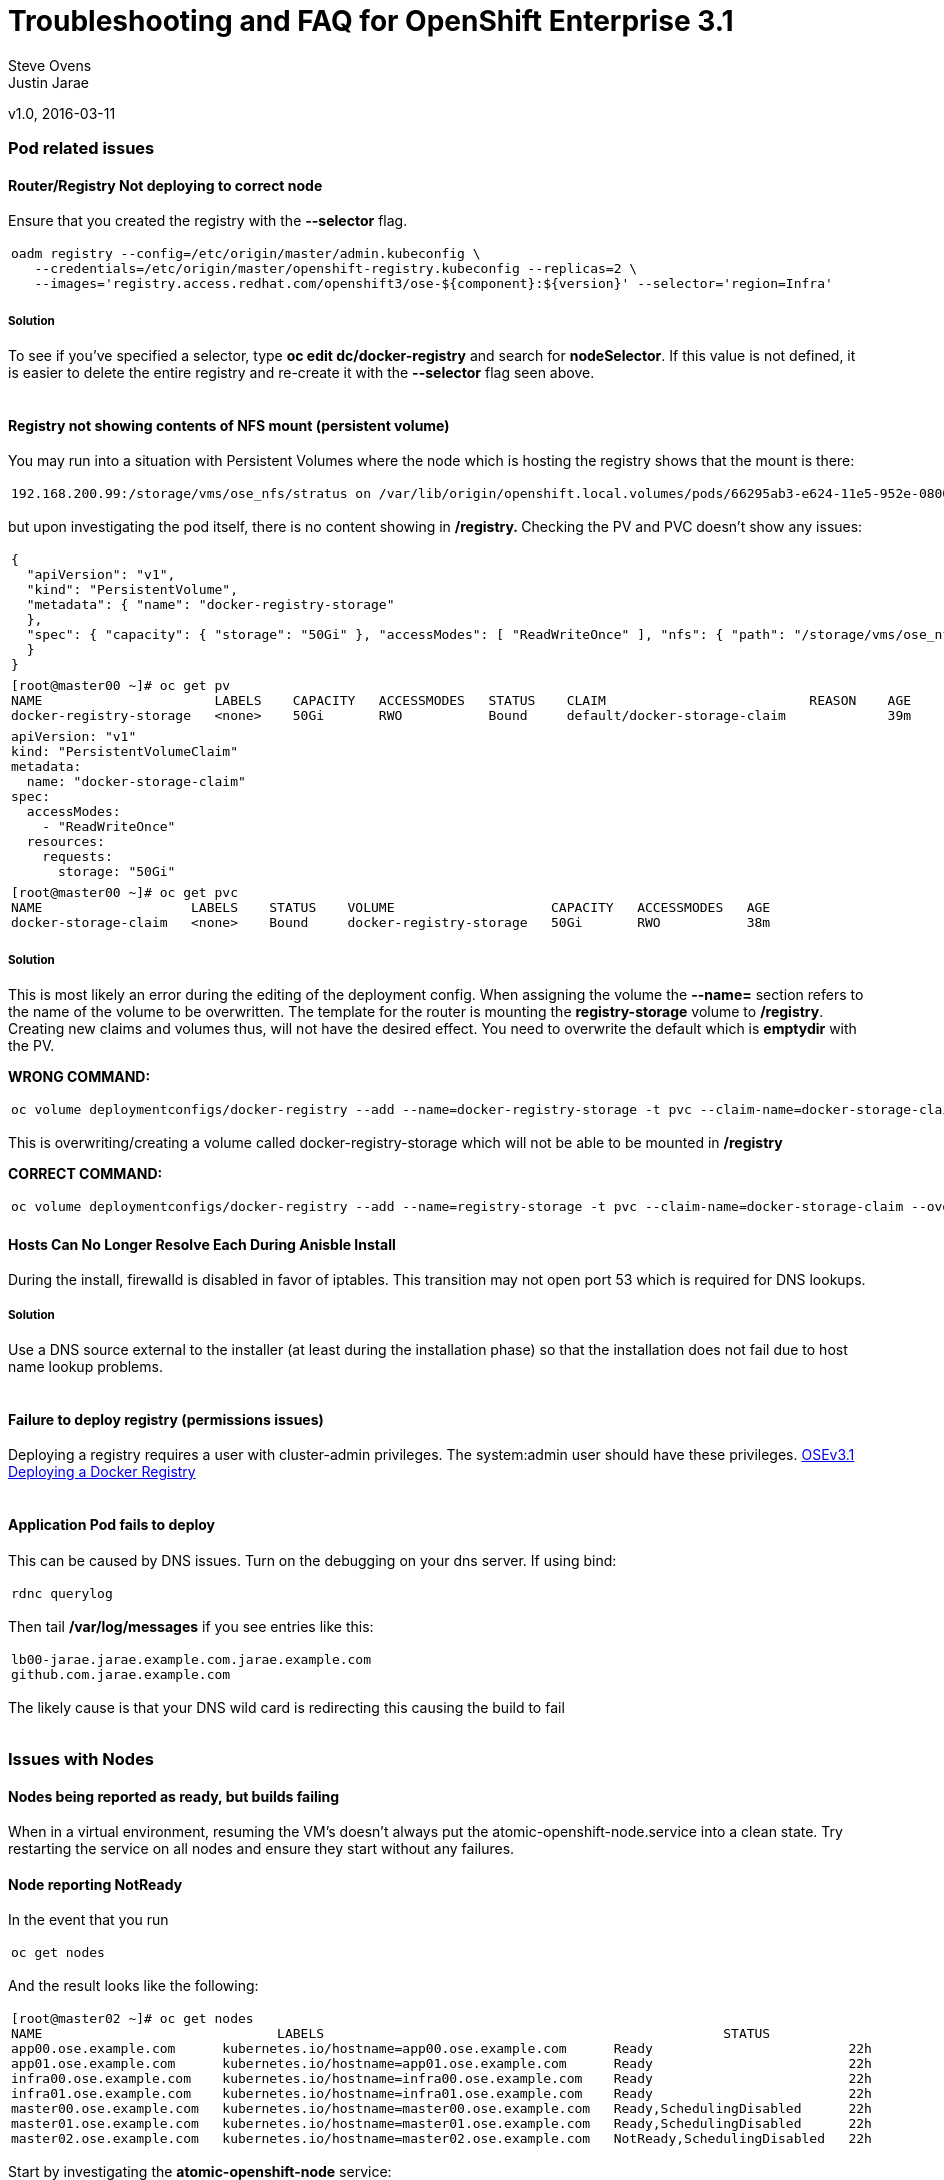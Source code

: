 
=  Troubleshooting and FAQ for OpenShift Enterprise 3.1

Steve Ovens
 +
Justin Jarae

v1.0, 2016-03-11

:toc:

Pod related issues
~~~~~~~~~~~~~~~~~~


Router/Registry Not deploying to correct node
^^^^^^^^^^^^^^^^^^^^^^^^^^^^^^^^^^^^^^^^^^^^^

Ensure that you created the registry with the *--selector* flag.

[width="100%",cols="100%",]
|=======================================================================
a|
---------------------------------------------------------------------------------------------------------
oadm registry --config=/etc/origin/master/admin.kubeconfig \
   --credentials=/etc/origin/master/openshift-registry.kubeconfig --replicas=2 \
   --images='registry.access.redhat.com/openshift3/ose-${component}:${version}' --selector='region=Infra'
---------------------------------------------------------------------------------------------------------

|=======================================================================

Solution
++++++++

To see if you've specified a selector, type *oc edit dc/docker-registry*
and search for **nodeSelector**. If this value is not defined, it is
easier to delete the entire registry and re-create it with the
*--selector* flag seen above. 
 +
 +
 
Registry not showing contents of NFS mount (persistent volume)
^^^^^^^^^^^^^^^^^^^^^^^^^^^^^^^^^^^^^^^^^^^^^^^^^^^^^^^^^^^^^^

You may run into a situation with Persistent Volumes where the node
which is hosting the registry shows that the mount is there:

[width="100%",cols="100%",]
|=======================================================================
a|
--------------------------------------------------------------------------------------------------------------------------------------------------------------------------------------------------------------------------------------------------------------------------------------------------------------------------------------------------------------------------
192.168.200.99:/storage/vms/ose_nfs/stratus on /var/lib/origin/openshift.local.volumes/pods/66295ab3-e624-11e5-952e-0800273943e4/volumes/kubernetes.io~nfs/docker-registry-storage type nfs4 (rw,relatime,vers=4.0,rsize=1048576,wsize=1048576,namlen=255,hard,proto=tcp,port=0,timeo=600,retrans=2,sec=sys,clientaddr=192.168.200.60,local_lock=none,addr=192.168.200.99)
--------------------------------------------------------------------------------------------------------------------------------------------------------------------------------------------------------------------------------------------------------------------------------------------------------------------------------------------------------------------------

|=======================================================================

but upon investigating the pod itself, there is no content showing in
**/registry. **Checking the PV and PVC doesn't show any issues:

[width="100%",cols="100%",]
|=======================================================================
a|
-------------------------------------------------------------------------------------------------------------------------------------------------------------------------------------------------------------
{
  "apiVersion": "v1",
  "kind": "PersistentVolume",
  "metadata": { "name": "docker-registry-storage"
  },
  "spec": { "capacity": { "storage": "50Gi" }, "accessModes": [ "ReadWriteOnce" ], "nfs": { "path": "/storage/vms/ose_nfs/stratus/", "server": "192.168.200.99" }, "persistentVolumeReclaimPolicy": "Recycle"
  }
}
-------------------------------------------------------------------------------------------------------------------------------------------------------------------------------------------------------------

|=======================================================================

[width="100%",cols="100%",]
|=======================================================================
a|
-------------------------------------------------------------------------------------------------------------------
[root@master00 ~]# oc get pv
NAME                      LABELS    CAPACITY   ACCESSMODES   STATUS    CLAIM                          REASON    AGE
docker-registry-storage   <none>    50Gi       RWO           Bound     default/docker-storage-claim             39m
-------------------------------------------------------------------------------------------------------------------

|=======================================================================

[width="100%",cols="100%",]
|=============================
a|
------------------------------
apiVersion: "v1"
kind: "PersistentVolumeClaim"
metadata:
  name: "docker-storage-claim"
spec:
  accessModes:
    - "ReadWriteOnce"
  resources:
    requests:
      storage: "50Gi"
------------------------------

|=============================

[width="100%",cols="100%",]
|=======================================================================
a|
-------------------------------------------------------------------------------------------------
[root@master00 ~]# oc get pvc
NAME                   LABELS    STATUS    VOLUME                    CAPACITY   ACCESSMODES   AGE
docker-storage-claim   <none>    Bound     docker-registry-storage   50Gi       RWO           38m
-------------------------------------------------------------------------------------------------

|=======================================================================


Solution
++++++++

This is most likely an error during the editing of the deployment
config. When assigning the volume the *--name=* section refers to the
name of the volume to be overwritten. The template for the router is
mounting the *registry-storage* volume to **/registry**. Creating new
claims and volumes thus, will not have the desired effect. You need to
overwrite the default which is **emptydir** with the PV.

*WRONG COMMAND:*

[width="100%",cols="100%",]
|=======================================================================
a|
-------------------------------------------------------------------------------------------------------------------------------------
oc volume deploymentconfigs/docker-registry --add --name=docker-registry-storage -t pvc --claim-name=docker-storage-claim --overwrite
-------------------------------------------------------------------------------------------------------------------------------------

|=======================================================================

This is overwriting/creating a volume called docker-registry-storage
which will not be able to be mounted in */registry*

*CORRECT COMMAND:*

[width="100%",cols="100%",]
|=======================================================================
a|
------------------------------------------------------------------------------------------------------------------------------
oc volume deploymentconfigs/docker-registry --add --name=registry-storage -t pvc --claim-name=docker-storage-claim --overwrite
------------------------------------------------------------------------------------------------------------------------------
|=======================================================================


Hosts Can No Longer Resolve Each During Anisble Install
^^^^^^^^^^^^^^^^^^^^^^^^^^^^^^^^^^^^^^^^^^^^^^^^^^^^^^^

During the install, firewalld is disabled in favor of iptables. This
transition may not open port 53 which is required for DNS lookups.

Solution
++++++++
Use a DNS source external to the installer (at least during the installation
  phase) so that the installation does not fail due to host name lookup problems.
  +
  +

Failure to deploy registry (permissions issues)
^^^^^^^^^^^^^^^^^^^^^^^^^^^^^^^^^^^^^^^^^^^^^^^

Deploying a registry requires a user with cluster-admin privileges. The
system:admin user should have these
privileges. https://docs.openshift.com/enterprise/3.1/install_config/install/docker_registry.html[OSEv3.1 Deploying a Docker Registry]
 +
 +

Application Pod fails to deploy
^^^^^^^^^^^^^^^^^^^^^^^^^^^^^^^

This can be caused by DNS issues. Turn on the debugging on your dns
server. If using bind:

[width="100%",cols="100%",]
|============
a|
-------------
rdnc querylog
-------------

|============


Then tail */var/log/messages* if you see entries like this:

[width="100%",cols="100%",]
|===========================================================
a|
------------------------------------------------------------
lb00-jarae.jarae.example.com.jarae.example.com
github.com.jarae.example.com
------------------------------------------------------------

|===========================================================


The likely cause is that your DNS wild card is redirecting this causing
the build to fail
 +
 +

Issues with Nodes
~~~~~~~~~~~~~~~~~

Nodes being reported as ready, but builds failing
^^^^^^^^^^^^^^^^^^^^^^^^^^^^^^^^^^^^^^^^^^^^^^^^^

When in a virtual environment, resuming the VM's doesn't always put the
atomic-openshift-node.service into a clean state. Try restarting the
service on all nodes and ensure they start without any failures.

Node reporting NotReady
^^^^^^^^^^^^^^^^^^^^^^^

In the event that you run

[width="100%",cols="100%",]
|===========
a|
------------
oc get nodes
------------

|===========

And the result looks like the following:

[width="100%",cols="100%",]
|=======================================================================
a|
----------------------------------------------------------------------------------------------------------------------------
[root@master02 ~]# oc get nodes
NAME                              LABELS                                                   STATUS                        AGE
app00.ose.example.com      kubernetes.io/hostname=app00.ose.example.com      Ready                         22h
app01.ose.example.com      kubernetes.io/hostname=app01.ose.example.com      Ready                         22h
infra00.ose.example.com    kubernetes.io/hostname=infra00.ose.example.com    Ready                         22h
infra01.ose.example.com    kubernetes.io/hostname=infra01.ose.example.com    Ready                         22h
master00.ose.example.com   kubernetes.io/hostname=master00.ose.example.com   Ready,SchedulingDisabled      22h
master01.ose.example.com   kubernetes.io/hostname=master01.ose.example.com   Ready,SchedulingDisabled      22h
master02.ose.example.com   kubernetes.io/hostname=master02.ose.example.com   NotReady,SchedulingDisabled   22h
----------------------------------------------------------------------------------------------------------------------------

|=======================================================================


Start by investigating the *atomic-openshift-node* service:


[width="100%",cols="100%",]
|=======================================================================
a|
--------------------------------------------------------------------------------------------------------------------
[root@master02 ~]# systemctl status atomic-openshift-node
● atomic-openshift-node.service - Atomic OpenShift Node
   Loaded: loaded (/usr/lib/systemd/system/atomic-openshift-node.service; enabled; vendor preset: disabled)
  Drop-In: /usr/lib/systemd/system/atomic-openshift-node.service.d
           └─openshift-sdn-ovs.conf
   Active: failed (Result: start-limit) since Thu 2016-02-25 07:50:00 CST; 44min ago
     Docs: https://github.com/openshift/origin
  Process: 2407 ExecStart=/usr/bin/openshift start node --config=${CONFIG_FILE} $OPTIONS (code=exited, status=255)
 Main PID: 2407 (code=exited, status=255)

Feb 25 07:49:59 master02 systemd[1]: atomic-openshift-node.service: main process exited, code=exited, status=255/n/a
Feb 25 07:49:59 master02 systemd[1]: Failed to start Atomic OpenShift Node.
Feb 25 07:49:59 master02 systemd[1]: Unit atomic-openshift-node.service entered failed state.
Feb 25 07:49:59 master02 systemd[1]: atomic-openshift-node.service failed.
Feb 25 07:50:00 master02 systemd[1]: atomic-openshift-node.service holdoff time over, scheduling restart.
--------------------------------------------------------------------------------------------------------------------

|=======================================================================


In some cases the service will come back on its own because the service
will reschedule itself

[width="100%",cols="100%",]
|=======================================================================
a|
------------------------------------------------------------------------------------------------------------------------------------------------------------------------------------------------------------------------------------------------
[root@master02 ~]# systemctl status atomic-openshift-node -l
● atomic-openshift-node.service - Atomic OpenShift Node
   Loaded: loaded (/usr/lib/systemd/system/atomic-openshift-node.service; enabled; vendor preset: disabled)
  Drop-In: /usr/lib/systemd/system/atomic-openshift-node.service.d
           └─openshift-sdn-ovs.conf
   Active: active (running) since Thu 2016-02-25 08:37:31 CST; 1min 16s ago
     Docs: https://github.com/openshift/origin
 Main PID: 2412 (openshift)
   CGroup: /system.slice/atomic-openshift-node.service
           └─2412 /usr/bin/openshift start node --config=/etc/origin/node/node-config.yaml --loglevel=2

Feb 25 08:37:31 master02 atomic-openshift-node[2412]: E0225 08:37:31.938263    2412 proxier.go:218] Error flushing userspace chain: error flushing chain "KUBE-NODEPORT-CONTAINER": exit status 1: iptables: No chain/target/match by that name.
Feb 25 08:37:31 master02 atomic-openshift-node[2412]: I0225 08:37:31.938540    2412 node.go:256] Started Kubernetes Proxy on 0.0.0.0
Feb 25 08:37:31 master02 systemd[1]: Started Atomic OpenShift Node.
Feb 25 08:37:31 master02 atomic-openshift-node[2412]: I0225 08:37:31.956248    2412 proxier.go:352] Setting endpoints for "default/kubernetes:dns-tcp" to [192.168.200.50:53 192.168.200.51:53 192.168.200.52:53]
Feb 25 08:37:31 master02 atomic-openshift-node[2412]: I0225 08:37:31.956397    2412 proxier.go:352] Setting endpoints for "default/kubernetes:dns" to [192.168.200.50:53 192.168.200.51:53 192.168.200.52:53]
Feb 25 08:37:31 master02 atomic-openshift-node[2412]: I0225 08:37:31.956434    2412 proxier.go:352] Setting endpoints for "default/kubernetes:https" to [192.168.200.50:8443 192.168.200.51:8443 192.168.200.52:8443]
Feb 25 08:37:31 master02 atomic-openshift-node[2412]: I0225 08:37:31.956476    2412 proxier.go:429] Not syncing iptables until Services and Endpoints have been received from master
Feb 25 08:37:31 master02 atomic-openshift-node[2412]: I0225 08:37:31.965155    2412 proxier.go:294] Adding new service "default/kubernetes:https" at 172.50.0.1:443/TCP
Feb 25 08:37:31 master02 atomic-openshift-node[2412]: I0225 08:37:31.965358    2412 proxier.go:294] Adding new service "default/kubernetes:dns" at 172.50.0.1:53/UDP
Feb 25 08:37:31 master02 atomic-openshift-node[2412]: I0225 08:37:31.965450    2412 proxier.go:294] Adding new service "default/kubernetes:dns-tcp" at 172.50.0.1:53/TCP
------------------------------------------------------------------------------------------------------------------------------------------------------------------------------------------------------------------------------------------------

|=======================================================================

[width="100%",cols="100%",]
|=======================================================================
a|
-------------------------------------------------------------------------------------------------------------------------
[root@master02 ~]# oc get nodes
NAME                              LABELS                                                   STATUS                     AGE
app00.ose.example.com      kubernetes.io/hostname=app00.ose.example.com      Ready                      22h
app01.ose.example.com      kubernetes.io/hostname=app01.ose.example.com      Ready                      22h
infra00.ose.example.com    kubernetes.io/hostname=infra00.ose.example.com    Ready                      22h
infra01.ose.example.com    kubernetes.io/hostname=infra01.ose.example.com    Ready                      22h
master00.ose.example.com   kubernetes.io/hostname=master00.ose.example.com   Ready,SchedulingDisabled   22h
master01.ose.example.com   kubernetes.io/hostname=master01.ose.example.com   Ready,SchedulingDisabled   22h
master02.ose.example.com   kubernetes.io/hostname=master02.ose.example.com   Ready,SchedulingDisabled   22h
-------------------------------------------------------------------------------------------------------------------------

|=======================================================================

*/var/log/messages* can sometimes shed some additional light if the problem is
not resolved by restarting the *atomic-openshift-node* service
 +
 +

Nodes report ready but ETCD health check fails
^^^^^^^^^^^^^^^^^^^^^^^^^^^^^^^^^^^^^^^^^^^^^^

[width="100%",cols="100%",]
|=======================================================================
a|
-------------------------------------------------------------------------------------------------------------------------------------------------------------------------------------------------------------------------------------------------------------------------------------------------------------------------------------------------------
[root@master02 ~]#  etcdctl -C https://master00.ose.example.com:2379,https://master01.ose.example.com:2379,https://master01.ose.example.com:2379 --ca-file=/etc/origin/master/master.etcd-ca.crt     --cert-file=/etc/origin/master/master.etcd-client.crt     --key-file=/etc/origin/master/master.etcd-client.key cluster-health
member e0e2c123213680f is healthy: got healthy result from https://192.168.200.50:2379
member 64f1077d838e039c is healthy: got healthy result from https://192.168.200.51:2379
member a9e031ea9ce2a521 is unhealthy: got unhealthy result from https://192.168.200.52:2379
-------------------------------------------------------------------------------------------------------------------------------------------------------------------------------------------------------------------------------------------------------------------------------------------------------------------------------------------------------

|=======================================================================


In the event that the health check fails check the status of *etcd* you
could see one or a combination of the following:

[width="100%",cols="100%",]
|=======================================================================
a|
-------------------------------------------------------------------------------------------------------------------------------------------------------------------------------------------------------------------------------------------------------------------------------------------------------------------------------------------------------
[root@master02 ~]#  etcdctl -C https://master00.ose.example.com:2379,https://master01.ose.example.com:2379,https://master01.ose.example.com:2379 --ca-file=/etc/origin/master/master.etcd-ca.crt     --cert-file=/etc/origin/master/master.etcd-client.crt     --key-file=/etc/origin/master/master.etcd-client.key cluster-health
member e0e2c123213680f is healthy: got healthy result from https://192.168.200.50:2379
member 64f1077d838e039c is healthy: got healthy result from https://192.168.200.51:2379
member a9e031ea9ce2a521 is unhealthy: got unhealthy result from https://192.168.200.52:2379
-------------------------------------------------------------------------------------------------------------------------------------------------------------------------------------------------------------------------------------------------------------------------------------------------------------------------------------------------------

|=======================================================================

[width="100%",cols="100%",]
|=======================================================================
a|
---------------------------------------------------------------------------------------------------------
[root@master01 ~]# systemctl status etcd
● etcd.service - Etcd Server
   Loaded: loaded (/usr/lib/systemd/system/etcd.service; enabled; vendor preset: disabled)
   Active: active (running) since Thu 2016-02-25 08:43:37 CST; 4h 32min ago
 Main PID: 1103 (etcd)
   CGroup: /system.slice/etcd.service
           └─1103 /usr/bin/etcd --name=master01.ose.example.com --data-dir=/var/lib/etcd/ --lis...

Feb 25 11:32:52 master01 etcd[1103]: got unexpected response error (etcdserver: request timed out)
Feb 25 11:32:52 master01 etcd[1103]: got unexpected response error (etcdserver: request timed out)
Feb 25 11:33:02 master01 etcd[1103]: got unexpected response error (etcdserver: request timed out)
Feb 25 11:33:02 master01 etcd[1103]: got unexpected response error (etcdserver: request timed out)
Feb 25 11:33:12 master01 etcd[1103]: got unexpected response error (etcdserver: request timed out)
Feb 25 11:33:12 master01 etcd[1103]: got unexpected response error (etcdserver: request timed out)
---------------------------------------------------------------------------------------------------------

|=======================================================================

[width="100%",cols="100%",]
|=======================================================================
a|
---------------------------------------------------------------------------------------------------------
[root@master00 ~]# systemctl status etcd
● etcd.service - Etcd Server
   Loaded: loaded (/usr/lib/systemd/system/etcd.service; enabled; vendor preset: disabled)
   Active: active (running) since Thu 2016-02-25 08:43:55 CST; 4h 32min ago
 Main PID: 1097 (etcd)
   CGroup: /system.slice/etcd.service
           └─1097 /usr/bin/etcd --name=master00.ose.example.com --data-dir=/var/lib/etcd/ --lis...

Feb 25 11:40:25 master00 etcd[1097]: the connection to peer a9e031ea9ce2a521 is unhealthy
Feb 25 11:40:55 master00 etcd[1097]: the connection to peer a9e031ea9ce2a521 is unhealthy
Feb 25 11:41:25 master00 etcd[1097]: the connection to peer a9e031ea9ce2a521 is unhealthy
Feb 25 11:41:55 master00 etcd[1097]: the connection to peer a9e031ea9ce2a521 is unhealthy
Feb 25 11:42:25 master00 etcd[1097]: the connection to peer a9e031ea9ce2a521 is unhealthy
---------------------------------------------------------------------------------------------------------

|=======================================================================


Solution
++++++++

In most cases restarting *etcd* one at a time on each master resolves
the issue

[width="100%",cols="100%",]
|=====================
a|
----------------------
systemctl restart etcd
----------------------
|=====================


Atomic-openshift-node service fails to start
^^^^^^^^^^^^^^^^^^^^^^^^^^^^^^^^^^^^^^^^^^^^

The installer fails with:

[width="100%",cols="100%",]
|=======================================================================
a|
--------------------------------------------------------------------------------------------------------------------------------------------------------------------------------------------
TASK: [openshift_node Start and enable node] ********************************
failed: [app00.ose.example.com] => {"failed": true}
msg: Job for atomic-openshift-node.service failed because the control process exited with error code. See "systemctl status atomic-openshift-node.service" and "journalctl -xe" for details.
--------------------------------------------------------------------------------------------------------------------------------------------------------------------------------------------

|=======================================================================

Upon investigating the node's status has the following message:

[width="100%",cols="100%",]
|=======================================================================
a|
----------------------------------------------------------------------------------------------------------------------------------------
[root@app00 ~]# systemctl status atomic-openshift-node
● atomic-openshift-node.service - Atomic OpenShift Node
   Loaded: loaded (/usr/lib/systemd/system/atomic-openshift-node.service; enabled; vendor preset: disabled)
  Drop-In: /usr/lib/systemd/system/atomic-openshift-node.service.d
           └─openshift-sdn-ovs.conf
   Active: failed (Result: start-limit) since Tue 2016-03-08 09:28:55 EST; 31s ago
     Docs: https://github.com/openshift/origin
  Process: 20182 ExecStart=/usr/bin/openshift start node --config=${CONFIG_FILE} $OPTIONS (code=exited, status=255)
 Main PID: 20182 (code=exited, status=255)

Mar 08 09:28:55 app00.ose.example.com systemd[1]: atomic-openshift-node.service: main process exited, code=exited, status=255/n/a
Mar 08 09:28:55 app00.ose.example.com systemd[1]: Failed to start Atomic OpenShift Node.
Mar 08 09:28:55 app00.ose.example.com systemd[1]: Unit atomic-openshift-node.service entered failed state.
Mar 08 09:28:55 app00.ose.example.com systemd[1]: atomic-openshift-node.service failed.
Mar 08 09:28:55 app00.ose.example.com systemd[1]: atomic-openshift-node.service holdoff time over, scheduling restart.
Mar 08 09:28:55 app00.ose.example.com systemd[1]: start request repeated too quickly for atomic-openshift-node.service
Mar 08 09:28:55 app00.ose.example.com systemd[1]: Failed to start Atomic OpenShift Node.
Mar 08 09:28:55 app00.ose.example.com systemd[1]: Unit atomic-openshift-node.service entered failed state.
Mar 08 09:28:55 app00.ose.example.com systemd[1]: atomic-openshift-node.service failed.
Mar 08 09:29:22 app00.ose.example.com systemd[1]: Stopped Atomic OpenShift Node.
----------------------------------------------------------------------------------------------------------------------------------------

|=======================================================================


*/var/log/messages* has the following messages:

[width="100%",cols="100%",]
|=======================================================================
a|
------------------------------------------------------------------------------
Unable to connect to the server: x509: certificate signed by unknown authority
------------------------------------------------------------------------------

|=======================================================================


Solution
++++++++

The problem is that the keys are most likely corrupt or missing from
**/etc/origin/node**. Copy the files from a host that did succeed.
 +
 +

Registry issues
~~~~~~~~~~~~~~~

OpenShift builds fail trying to push image using a wrong IP address for the registry
^^^^^^^^^^^^^^^^^^^^^^^^^^^^^^^^^^^^^^^^^^^^^^^^^^^^^^^^^^^^^^^^^^^^^^^^^^^^^^^^^^^^

While attempting to deploy an application in Openshift you see the
following error in the event logs:

[width="100%",cols="100%",]
|=======================================================================
a|
---------------------------------------------------------------------------------------------------------
I0309 17:55:25.743584       1 sti.go:218] Pushing 172.50.115.185:5000/ex2/django-example:latest image ...
I0309 17:59:41.829972       1 sti.go:234] Failed to push 172.50.115.185:5000/ex2/django-example:latest
---------------------------------------------------------------------------------------------------------

|=======================================================================

 
The build will ultimately fail to deploy due to errors. Checking the
services indicate that the registry ip is actually 172.50.225.185:

[width="100%",cols="100%",]
|=======================================================================
a|
------------------------------------------------------------------------------------------------------
[root@master00 ~]# oc get service
NAME              CLUSTER_IP       EXTERNAL_IP   PORT(S)                 SELECTOR                  AGE
docker-registry   172.50.225.185   <none>        5000/TCP                docker-registry=default   18h
kubernetes        172.50.0.1       <none>        443/TCP,53/UDP,53/TCP   <none>                    23h
router            172.50.49.239    <none>        80/TCP                  router=router             20h
------------------------------------------------------------------------------------------------------

|=======================================================================


Solution
++++++++

This can be caused during the setup of the registry. If you have a
change which triggers a re-ip of the docker-registry container (such as
undeploy/redeploy) the old registry IP may be "stuck" in the
configuration. When you recreate the service associated to the internal
registry it will receive a new IP address. OpenShift masters do not
automatically detect that change. Usually restarting the
*atomic-openshift-master-api* service will fix the problem

[width="100%",cols="100%",]
|============================================
a|
---------------------------------------------
systemctl restart atomic-openshift-master-api
---------------------------------------------
|============================================


OpenShift build error: failed to push image while using NFS persistent storage
^^^^^^^^^^^^^^^^^^^^^^^^^^^^^^^^^^^^^^^^^^^^^^^^^^^^^^^^^^^^^^^^^^^^^^^^^^^^^^

During the deployment of an application you see

[width="100%",cols="100%",]
|=======================================================================
a|
------------------------------------------------------------------------------------------------------------------------
Build error: Failed to push image. Response from registry is: Received unexpected HTTP status: 500 Internal Server Error
------------------------------------------------------------------------------------------------------------------------

|=======================================================================


Check the host where the registry pod is supposed to be deployed:

[width="100%",cols="100%",]
|=======================================================================
a|
---------------------------------------------------------------------------------------
[root@master00 ~]# oc get pods --all-namespaces
NAMESPACE   NAME                      READY     STATUS      RESTARTS   AGE
default     docker-registry-2-n8d21   1/1       Running     0          14h
default     docker-registry-2-rlqzt   1/1       Running     1          15h
default     router-1-47xfi            1/1       Running     2          15h
default     router-1-vuw38            1/1       Running     2          15h

[root@master00 ~]# oc describe pod docker-registry-2-n8d21
Name:                docker-registry-2-n8d21
Namespace:            default
Image(s):            registry.access.redhat.com/openshift3/ose-docker-registry:v3.1.1.6
Node:                infra01.ose.example.com/192.168.200.61
---------------------------------------------------------------------------------------

|=======================================================================


Check to see if the mount point exists on the node (in this case
**infra01**)

[width="100%",cols="100%",]
|=======================================================================
a|
--------------------------------------------------------------------------------------------------------------------------------------------------------------------------------------------------------------------------------------------------------------------------------------------------------------------------------------------------------------------------
[root@infra01 ~]# mount \|grep origin
(rw,relatime,rootcontext="system_u:object_r:svirt_sandbox_file_t:s0:c0,c1",seclabel)
192.168.200.99:/storage/vms/ose_nfs/stratus on /var/lib/origin/openshift.local.volumes/pods/06f81440-e64b-11e5-9d5e-0800270462ed/volumes/kubernetes.io~nfs/docker-registry-storage type nfs4 (rw,relatime,vers=4.0,rsize=1048576,wsize=1048576,namlen=255,hard,proto=tcp,port=0,timeo=600,retrans=2,sec=sys,clientaddr=192.168.200.61,local_lock=none,addr=192.168.200.99)
--------------------------------------------------------------------------------------------------------------------------------------------------------------------------------------------------------------------------------------------------------------------------------------------------------------------------------------------------------------------------

|=======================================================================

If the volume is mounted on the registry host, it is not a firewall, or
nfs-server configuration issue.


Solution
++++++++

It is likely that SELinux is blocking access to NFS from within the
docker container. Check that the proper boolean is set:

[width="100%",cols="100%",]
|=======================================
a|
----------------------------------------
[root@infra01 ~]# getsebool virt_use_nfs
virt_use_nfs --> off
----------------------------------------

|=======================================


Set this boolean to on across any node that will host pods which may
require NFS access (such as databases, registries etc):

[width="100%",cols="100%",]
|=============================
a|
------------------------------
setsebool -P virt_use_nfs=true
------------------------------

|=============================


ha-registry with NFS persistent storage failed to push images
^^^^^^^^^^^^^^^^^^^^^^^^^^^^^^^^^^^^^^^^^^^^^^^^^^^^^^^^^^^^^

When attempting to do an S2I build over 200M, the build fails with
either

[width="100%",cols="100%",]
|=======================================================================
a|
-----------------------------------------------------------------------------------------
Response from registry is: digest invalid: provided digest did not match uploaded content
-----------------------------------------------------------------------------------------

|=======================================================================

or

[width="100%",cols="100%",]
|=============================================
a|
----------------------------------------------
Response from registry is: blob upload invalid
----------------------------------------------

|=============================================


Examining the logs of the registry show something similar to:

[width="100%",cols="100%",]
|=======================================================================
a|
--------------------------------------------------------------------------------------------------------------------------------------------------------------------------------------------------------------------------------------------------------------------------------------------------------------------------------------------------------------------------------------------------------------------------------------------------------------------------------------------------------------------------------------------------------------------------------------------------------------------------------------------------------------------------------------------------------------------------------------------------------------------------------------------------------------------------------------------------------------------------------------------------------------------------------------------------------------------------------------------------------------------------------------------------------------------------------------------------------------------------------------------
[root@master00 ~]# oc describe pod docker-registry-2-n8d21

time="2016-03-10T09:00:56.671348073-05:00" level=error msg="response completed with error" err.code="BLOB_UPLOAD_INVALID" err.detail="Invalid token" err.message="blob upload invalid" go.version=go1.4.2 http.request.host="172.50.225.185:5000" http.request.id=e4066c94-950d-4306-89de-57a1ac573f72 http.request.method=PUT http.request.remoteaddr="10.5.0.1:34874" http.request.uri="/v2/ex3/tm/blobs/uploads/11158157-1eb4-4ba6-9327-9e01a8cbc103?_state=HXJVBhFZdeHo5zeLrzyKKMGb7NPxCQq-Fawt-zNaYBB7Ik5hbWUiOiJleDMvdG0iLCJVVUlEIjoiMTExNTgxNTctMWViNC00YmE2LTkzMjctOWUwMWE4Y2JjMTAzIiwiT2Zmc2V0Ijo1MjA2MjIwODAsIlN0YXJ0ZWRBdCI6IjIwMTYtMDMtMTBUMTM6NTc6NDNaIn0%3D&digest=sha256%3Ab30d0a02a4a259346c94eca8c6150b48a2132cf6821332e3196f2cfe0316d42b" http.request.useragent="docker/1.8.2-el7 go/go1.4.2 kernel/3.10.0-327.10.1.el7.x86_64 os/linux arch/amd64" http.response.contenttype="application/json; charset=utf-8" http.response.duration=180.043287ms http.response.status=404 http.response.written=88 instance.id=79ab5634-8822-4e05-95b7-f13c42fee017 vars.name="ex3/tm" vars.uuid=11158157-1eb4-4ba6-9327-9e01a8cbc103

10.5.0.1 - - [10/Mar/2016:09:00:56 -0500] "PUT /v2/ex3/tm/blobs/uploads/11158157-1eb4-4ba6-9327-9e01a8cbc103?_state=HXJVBhFZdeHo5zeLrzyKKMGb7NPxCQq-Fawt-zNaYBB7Ik5hbWUiOiJleDMvdG0iLCJVVUlEIjoiMTExNTgxNTctMWViNC00YmE2LTkzMjctOWUwMWE4Y2JjMTAzIiwiT2Zmc2V0Ijo1MjA2MjIwODAsIlN0YXJ0ZWRBdCI6IjIwMTYtMDMtMTBUMTM6NTc6NDNaIn0%3D&digest=sha256%3Ab30d0a02a4a259346c94eca8c6150b48a2132cf6821332e3196f2cfe0316d42b HTTP/1.1" 404 88 "" "docker/1.8.2-el7 go/go1.4.2 kernel/3.10.0-327.10.1.el7.x86_64 os/linux arch/amd64"
--------------------------------------------------------------------------------------------------------------------------------------------------------------------------------------------------------------------------------------------------------------------------------------------------------------------------------------------------------------------------------------------------------------------------------------------------------------------------------------------------------------------------------------------------------------------------------------------------------------------------------------------------------------------------------------------------------------------------------------------------------------------------------------------------------------------------------------------------------------------------------------------------------------------------------------------------------------------------------------------------------------------------------------------------------------------------------------------------------------------------------------------

|=======================================================================


Solution
++++++++

There is a https://bugzilla.redhat.com/show_bug.cgi?id=1277356[Red Hat
Bugzilla report] describing that the solution is to add **no_wdelay** to
the nfs export options:

[width="100%",cols="100%",]
|==============================
a|
-------------------------------
(rw,sync,root_squash,no_wdelay)
-------------------------------

|==============================


*OR* add session affinity to the registry service:

[width="100%",cols="100%",]
|======================================================
a|
-------------------------------------------------------
oc get -o yaml service docker-registry \| \
      sed 's/\(sessionAffinity:\s*\).*/\1ClientIP/' \| \
      oc replace -f -
-------------------------------------------------------

|======================================================


Restart the nfs server and restart the S2I build
 +
 +

Quotas and Limitranges
~~~~~~~~~~~~~~~~~~~~~~

Must make a non-zero request for cpu
^^^^^^^^^^^^^^^^^^^^^^^^^^^^^^^^^^^^
After creating a quota for for CPU usage inside of a project you receive the
following error:
[width="100%",cols="100%",]
|=======================================================================
a|
-----------------------------------------------------------------------------------------------------------------------------------------
failed to create build pod: Pod "nodejs-example-2-build" is forbidden: must make a non-zero request for cpu since it is tracked by quota.
-----------------------------------------------------------------------------------------------------------------------------------------

|=======================================================================

Solution:
+++++++++

There must be a corresponding CPU amount defined in your project limits
to go along with the defined quota. Click for more information on
https://docs.openshift.com/enterprise/3.1/dev_guide/quota.html[quotas]
and
https://docs.openshift.com/enterprise/3.1/dev_guide/limits.html[limits].
 +
 +
 
I have enough ram for another pod but it won't build
^^^^^^^^^^^^^^^^^^^^^^^^^^^^^^^^^^^^^^^^^^^^^^^^^^^^

Quotas can prevent build if *build machine* + *new pod* is greater than
quota
 +
 +

Installation Fails...
~~~~~~~~~~~~~~~~~~~~~

Job for atomic-openshift-master-api.service failed
^^^^^^^^^^^^^^^^^^^^^^^^^^^^^^^^^^^^^^^^^^^^^^^^^^


[width="100%",cols="100%",]
|=======================================================================
a|
--------------------------------------------------------------------------------------------------------------------------------------------------------------------------------------------------------
failed: [master00.ose.example.com] => {"failed": true}
msg: Job for atomic-openshift-master-api.service failed because the control process exited with error code. See "systemctl status atomic-openshift-master-api.service" and "journalctl -xe" for details.


FATAL: all hosts have already failed -- aborting
--------------------------------------------------------------------------------------------------------------------------------------------------------------------------------------------------------

|=======================================================================


Solution:
+++++++++

The exact cause of this is unknown at this time. You can try to log into
each master and checking the status and journald entries mentioned in
the error. Often though, this proves less than fruitful. A potential
solution has been to log into the first master, start the service
manually and restart the ansible installer from the beginning. This has
been known to allow the installer to continue
 +
 +

WebUI Related
~~~~~~~~~~~~~

Web Console Public URL on a different Port
^^^^^^^^^^^^^^^^^^^^^^^^^^^^^^^^^^^^^^^^^^

If the client wishes to move the public URL off of 8443 either because
of a port conflict or other reason you need to edit the
master-config.yaml

Solution
++++++++

Edit the *master-config.yaml* on each master and replace the following lines with
the appropriate values:

[width="100%",cols="100%",]
|===============================================================
a|
----------------------------------------------------------------
  publicURL: https://jarae.example.com:8443/console/
  assetPublicURL: https://jarae.example.com:8443/console/
----------------------------------------------------------------
|===============================================================

Then restart the *atomic-openshift-master-api* service on each master
 +
 +

UI Redirecting to the URL of the masters instead of the LB
^^^^^^^^^^^^^^^^^^^^^^^^^^^^^^^^^^^^^^^^^^^^^^^^^^^^^^^^^^

The main cause for this seems to be the installer failing to honor the 
**openshift_master_cluster_public_hostnam** option for the OSEv3:vars section.
This results in the **master-config.yaml** file having the **publicURL** 
being set to the master's FQDN. ex. publicURL: master00.example.com.
When the LB selects a master to pass the request to, OSE uses this value
and substitutes the URL in the browser. These values being set incorrectly
have implications when deploying your Docker registry.
 +
 +

Intermittent Login issues
^^^^^^^^^^^^^^^^^^^^^^^^^

If following the standard lab instructions using *htpasswd* it is
possible that *htpasswd* has not propagated to all masters. To
troubleshoot do the following

1.  Open a terminal session to each master and examine
*/var/log/messages*
2.  If there are no clues there, edit
*/etc/sysconfig/atomic-openshift-master-api*
3.  change **OPTIONS=–loglevel=2 **to *OPTIONS=–loglevel=4*
4.  restart the service
+
[width="100%",cols="100%",]
|============================================
a|
---------------------------------------------
systemctl restart atomic-openshift-master-api
---------------------------------------------

|============================================
5.  While watching */var/log/messages* look for lines similar to
+
[width="100%",cols="100%",]
|=======================================================================
a|
----------------------------------------------------------------------------------------------------------------------------------------------------------------------------
Feb 25 12:33:48 master01 atomic-openshift-master-api: I0225 12:33:48.633642   10267 htpasswd.go:116] Loading htpasswd file /etc/origin/htpasswd...
Feb 25 12:33:50 master01 atomic-openshift-master-api: I0225 12:33:50.061424   10267 trace.go:57] Trace "Update *api.Node" (started 2016-02-25 12:33:47.811133024 -0600 CST):
Feb 25 12:33:50 master01 atomic-openshift-master-api: [2.250105891s] [2.250105891s] END
----------------------------------------------------------------------------------------------------------------------------------------------------------------------------

|=======================================================================
+
[width="100%",cols="100%",]
|=======================================================================
a|
-----------------------------------------------------------------------------------------
Feb 25 12:35:47 master00 journal: http: TLS handshake error from 192.168.200.2:56781: EOF
-----------------------------------------------------------------------------------------

|=======================================================================
+
If there is no error messages in the log files it is likely that the
*htpasswd* file has not been updated from the default file which was
created during the installation. Below is the function that is called to
load the htpasswd file. You can see on line 7 that the file's
modification time is compared to the information about the file. If they
are the same, the file is not loaded and no error message is returned.
+
[width="100%",cols="100%",]
|===================================================================
a|
--------------------------------------------------------------------
func (a *Authenticator) loadIfNeeded() error {
    info, err := os.Stat(a.file)
    if err != nil {
        return err
    }

    if a.fileInfo == nil \|\| a.fileInfo.ModTime() != info.ModTime() {
        glog.V(4).Infof("Loading htpasswd file %s...", a.file)
        loadingErr := a.load()
        if loadingErr != nil {
            return err
        }

        a.fileInfo = info
        return nil
    }
    return nil
}
--------------------------------------------------------------------

|===================================================================

Solution:
+++++++++

Create the htpasswd on each master, or otherwise sync the correct
htpasswd file
 +
 +

Misc
~~~~

Docker won't start
^^^^^^^^^^^^^^^^^^

[width="100%",cols="100%",]
|=======================================================================
a|
------------------------------------------------------------------------------------------------------------------------------------------------------------------------------------------
[root@master00 ~]# systemctl status docker
● docker.service - Docker Application Container Engine
   Loaded: loaded (/usr/lib/systemd/system/docker.service; enabled; vendor preset: disabled)
   Active: failed (Result: start-limit) since Wed 2016-03-02 20:12:43 CST; 8s ago
     Docs: http://docs.docker.com
  Process: 2577 ExecStart=/usr/bin/docker daemon $OPTIONS $DOCKER_STORAGE_OPTIONS $DOCKER_NETWORK_OPTIONS $ADD_REGISTRY $BLOCK_REGISTRY $INSECURE_REGISTRY (code=exited, status=1/FAILURE)
 Main PID: 2577 (code=exited, status=1/FAILURE)

Mar 02 20:12:43 master00 systemd[1]: docker.service: main process exited, code=exited, status=1/FAILURE
Mar 02 20:12:43 master00 systemd[1]: Failed to start Docker Application Container Engine.
Mar 02 20:12:43 master00 systemd[1]: Unit docker.service entered failed state.
Mar 02 20:12:43 master00 systemd[1]: docker.service failed.
Mar 02 20:12:43 master00 systemd[1]: docker.service holdoff time over, scheduling restart.
Mar 02 20:12:44 master00 systemd[1]: start request repeated too quickly for docker.service
Mar 02 20:12:44 master00 systemd[1]: Failed to start Docker Application Container Engine.
Mar 02 20:12:44 master00 systemd[1]: Unit docker.service entered failed state.
Mar 02 20:12:44 master00 systemd[1]: docker.service failed.
------------------------------------------------------------------------------------------------------------------------------------------------------------------------------------------

|=======================================================================


Check */var/log/messages*

[width="100%",cols="100%",]
|=======================================================================
a|
----------------------------------------------------------------------------------------------------------------------------------------------------------------------------------------------------------------------------------------------------------------------
Mar  2 20:06:43 master00 docker: time="2016-03-02T20:06:43.672735546-06:00" level=info msg="Listening for HTTP on unix (/var/run/docker.sock)"
Mar  2 20:06:43 master00 docker: time="2016-03-02T20:06:43.873012061-06:00" level=warning msg="Docker could not enable SELinux on the host system"
Mar  2 20:06:43 master00 docker: time="2016-03-02T20:06:43.879826788-06:00" level=fatal msg="Error starting daemon: Error loading key file /etc/docker/key.json: unable to decode private key JWK: decoding JWK Private Key JSON data: unexpected end of JSON input\n"
----------------------------------------------------------------------------------------------------------------------------------------------------------------------------------------------------------------------------------------------------------------------

|=======================================================================


Solution:
+++++++++

Chances are the key is empty. Remove the key and restart docker, the key
will be regenerated
 +
 +
 
oc new-app runs s2i instead of Docker build
^^^^^^^^^^^^^^^^^^^^^^^^^^^^^^^^^^^^^^^^^^^

An application that was created containing a builder image appears to
ignore any Dockerfile that is in the github repo. To ensure a Docker
build occurs instead of an s2i build, the application only needs to be
created with a github repo. 

[width="100%",cols="100%",]
|====================================================================
a|
---------------------------------------------------------------------
oc new-app https://github.com/lawnjarae/eap-openshift-rhc-license.git
---------------------------------------------------------------------

|====================================================================

[width="100%",cols="100%",]
|=======================================================================
a|
----------------------------------------------------------------------------------------------------------------------------------------
--> Found Docker image 5c93a30 (5 months old) from registry.access.redhat.com for "registry.access.redhat.com/jboss-eap-6/eap-openshift"
    * An image stream will be created as "eap-openshift:latest" that will track the source image
    * A Docker build using source code from https://github.com/lawnjarae/eap-openshift-rhc-license.git will be created
      * The resulting image will be pushed to image stream "eap-openshift-rhc-license:latest"
      * Every time "eap-openshift:latest" changes a new build will be triggered
    * This image will be deployed in deployment config "eap-openshift-rhc-license"
    * Ports 8080/tcp, 8443/tcp will be load balanced by service "eap-openshift-rhc-license"
--> Creating resources with label app=eap-openshift-rhc-license ...
    ImageStream "eap-openshift" created
    ImageStream "eap-openshift-rhc-license" created
    BuildConfig "eap-openshift-rhc-license" created
    DeploymentConfig "eap-openshift-rhc-license" created
    Service "eap-openshift-rhc-licens" created
--> Success
    Build scheduled for "eap-openshift-rhc-license" - use the logs command to track its progress.
    Run 'oc status' to view your app.
----------------------------------------------------------------------------------------------------------------------------------------

|=======================================================================
